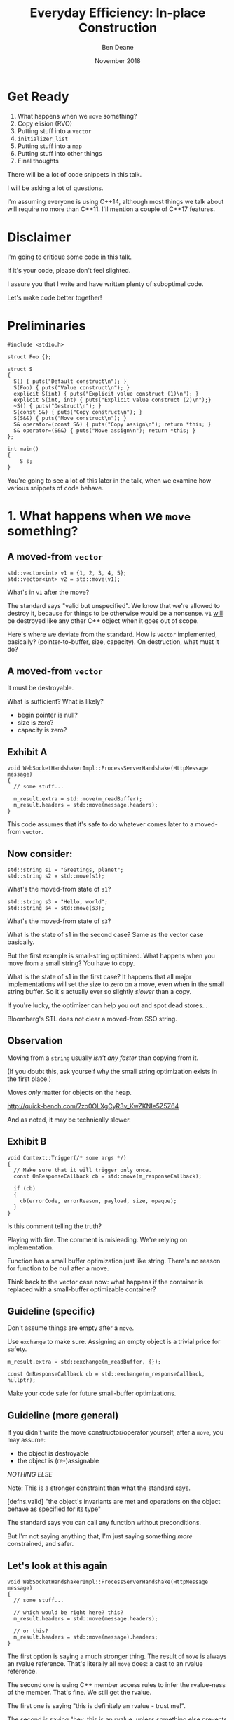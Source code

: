 #    -*- mode: org -*-
#+OPTIONS: reveal_center:t reveal_progress:t reveal_history:t reveal_control:t
#+OPTIONS: reveal_mathjax:t reveal_rolling_links:nil reveal_keyboard:t reveal_overview:t num:nil
#+OPTIONS: reveal_width:1600 reveal_height:900
#+OPTIONS: toc:nil <:nil timestamp:nil email:t reveal_slide_number:"c/t"
#+REVEAL_MARGIN: 0.1
#+REVEAL_MIN_SCALE: 0.5
#+REVEAL_MAX_SCALE: 2.5
#+REVEAL_TRANS: none
#+REVEAL_THEME: blood
#+REVEAL_HLEVEL: 1
#+REVEAL_EXTRA_CSS: ./presentation.css
#+REVEAL_ROOT: ../reveal.js/

#+TITLE: Everyday Efficiency: In-place Construction
#+AUTHOR: Ben Deane
#+EMAIL: bdeane@quantlab.com
#+DATE: November 2018

#+REVEAL_HTML: <script type="text/javascript" src="./rison.js"></script>
#+REVEAL_HTML: <script type="text/javascript" src="./presentation.js"></script>

* Title slide settings                                             :noexport:
#+BEGIN_SRC emacs-lisp
(setq org-reveal-title-slide
(concat "<h2>Everyday Efficiency:</h2><h2>In-place Construction</h2>"
"<div class='vertspace2'></div>"
"<blockquote nil><p>&quot;Make no collection of it: let him show<br>His skill is in the construction.&quot;</p>"
"<div></div><div class='author'>-- William Shakespeare, <em>Cymbeline</em></div></blockquote>"
"<div class='vertspace3'></div>"
"<h3>%a / <a href=\"http://twitter.com/ben_deane\">@ben_deane</a></h3>"
"<h4>%d</h4>"))
#+END_SRC

* Get Ready

1. What happens when we ~move~ something?
1. Copy elision (RVO)
1. Putting stuff into a ~vector~
1. ~initializer_list~
1. Putting stuff into a ~map~
1. Putting stuff into other things
1. Final thoughts

#+BEGIN_NOTES
There will be a lot of code snippets in this talk.

I will be asking a lot of questions.

I'm assuming everyone is using C++14, although most things we talk about will
require no more than C++11. I'll mention a couple of C++17 features.
#+END_NOTES

* Disclaimer

I'm going to critique some code in this talk.

If it's your code, please don't feel slighted.

I assure you that I write and have written plenty of suboptimal code.

Let's make code better together!

* Preliminaries

#+BEGIN_SRC c++
#include <stdio.h>

struct Foo {};

struct S
{
  S() { puts("Default construct\n"); }
  S(Foo) { puts("Value construct\n"); }
  explicit S(int) { puts("Explicit value construct (1)\n"); }
  explicit S(int, int) { puts("Explicit value construct (2)\n");}
  ~S() { puts("Destruct\n"); }
  S(const S&) { puts("Copy construct\n"); }
  S(S&&) { puts("Move construct\n"); }
  S& operator=(const S&) { puts("Copy assign\n"); return *this; }
  S& operator=(S&&) { puts("Move assign\n"); return *this; }
};

int main()
{
    S s;
}
#+END_SRC

#+BEGIN_NOTES
You're going to see a lot of this later in the talk, when we examine how various
snippets of code behave.
#+END_NOTES

* 1. What happens when we ~move~ something?
#+REVEAL_HTML: <div class='vertspace2'></div>
#+REVEAL_HTML: <blockquote nil><p>&quot;Mov'd! In good time! Let him that mov'd you hither<br>remove you hence.&quot;</p>
#+REVEAL_HTML: <div></div><div class='author'>-- William Shakespeare, <em>The Taming of the Shrew</em></div></blockquote>

** A moved-from ~vector~
#+BEGIN_SRC c++
std::vector<int> v1 = {1, 2, 3, 4, 5};
std::vector<int> v2 = std::move(v1);
#+END_SRC

What's in ~v1~ after the move?

#+BEGIN_NOTES
The standard says "valid but unspecified". We know that we're allowed to destroy
it, because for things to be otherwise would be a nonsense. ~v1~ _will_ be
destroyed like any other C++ object when it goes out of scope.

Here's where we deviate from the standard. How is ~vector~ implemented,
basically? (pointer-to-buffer, size, capacity). On destruction, what must it do?
#+END_NOTES

** A moved-from ~vector~
It must be destroyable.

What is sufficient? What is likely?
 - begin pointer is null?
 - size is zero?
 - capacity is zero?

** Exhibit A
#+BEGIN_SRC c++
void WebSocketHandshakerImpl::ProcessServerHandshake(HttpMessage message)
{
  // some stuff...

  m_result.extra = std::move(m_readBuffer);
  m_result.headers = std::move(message.headers);
}
#+END_SRC

This code assumes that it's safe to do whatever comes later to a moved-from ~vector~.

** Now consider:

#+BEGIN_SRC c++
std::string s1 = "Greetings, planet";
std::string s2 = std::move(s1);
#+END_SRC

What's the moved-from state of ~s1~?

#+BEGIN_SRC c++
std::string s3 = "Hello, world";
std::string s4 = std::move(s3);
#+END_SRC

What's the moved-from state of ~s3~?

#+BEGIN_NOTES
What is the state of s1 in the second case? Same as the vector case basically.

But the first example is small-string optimized. What happens when you move from
a small string? You have to copy.

What is the state of s1 in the first case? It happens that all major
implementations will set the size to zero on a move, even when in the small
string buffer. So it's actually ever so slightly /slower/ than a copy.

If you're lucky, the optimizer can help you out and spot dead stores...

Bloomberg's STL does not clear a moved-from SSO string.
#+END_NOTES

** Observation
Moving from a ~string~ usually /isn't any faster/ than copying from it.

(If you doubt this, ask yourself why the small string optimization exists in the
first place.)

Moves /only/ matter for objects on the heap.

http://quick-bench.com/7zo0OLXgCyR3v_KwZKNIe5Z5Z64

#+BEGIN_NOTES
And as noted, it may be technically slower.
#+END_NOTES

** Exhibit B
#+BEGIN_SRC c++
void Context::Trigger(/* some args */)
{
  // Make sure that it will trigger only once.
  const OnResponseCallback cb = std::move(m_responseCallback);

  if (cb)
  {
    cb(errorCode, errorReason, payload, size, opaque);
  }
}
#+END_SRC
Is this comment telling the truth?

#+BEGIN_NOTES
Playing with fire. The comment is misleading. We're relying on implementation.

Function has a small buffer optimization just like string. There's no reason for
function to be null after a move.

Think back to the vector case now: what happens if the container is replaced
with a small-buffer optimizable container?
#+END_NOTES

** Guideline (specific)
Don't assume things are empty after a ~move~.

Use ~exchange~ to make sure. Assigning an empty object is a trivial price for
safety.

#+BEGIN_SRC c++
m_result.extra = std::exchange(m_readBuffer, {});

const OnResponseCallback cb = std::exchange(m_responseCallback, nullptr);
#+END_SRC

Make your code safe for future small-buffer optimizations.

** Guideline (more general)
If you didn't write the move constructor/operator yourself, after a ~move~, you
may assume:

 - the object is destroyable
 - the object is (re-)assignable

/NOTHING ELSE/

Note: This is a stronger constraint than what the standard says.

#+BEGIN_NOTES
[defns.valid] "the object's invariants are met and operations on the object
behave as specified for its type"

The standard says you can call any function without preconditions.

But I'm not saying anything that, I'm just saying something /more/ constrained,
and safer.
#+END_NOTES

** Let's look at this again
#+BEGIN_SRC c++
void WebSocketHandshakerImpl::ProcessServerHandshake(HttpMessage message)
{
  // some stuff...

  // which would be right here? this?
  m_result.headers = std::move(message.headers);

  // or this?
  m_result.headers = std::move(message).headers;
}
#+END_SRC

#+BEGIN_NOTES
The first option is saying a much stronger thing. The result of ~move~ is always
an rvalue reference. That's literally all ~move~ does: a cast to an rvalue
reference.

The second one is using C++ member access rules to infer the rvalue-ness of the
member. That's fine. We still get the rvalue.

The first one is saying "this is definitely an rvalue - trust me!".

The second is saying "hey, this is an rvalue, unless something else prevents it".

So what would "prevent it"?
#+END_NOTES

** There may be trouble ahead
Let's say we want always want pretty much the same headers for all requests.

What if we decided to change this...
#+BEGIN_SRC c++
struct HttpMessage
{
  std::string requestLine;
  Headers headers;
};
#+END_SRC
...to this?
#+BEGIN_SRC c++
struct HttpMessage
{
  std::string requestLine;
  Headers& headers;
};
#+END_SRC

#+BEGIN_NOTES
What happens when we change ~Header~ to a reference?

The HttpMessage itself can be an rvalue, but what it's referencing isn't.
#+END_NOTES

** Guideline
Use ~std::move(obj).member~ rather than ~std::move(obj.member)~

#+BEGIN_SRC c++
// always safe, non-reference member is still an rvalue
auto x = std::move(obj).member;

// could erroneously move from an lvalue-ref!
auto x = std::move(obj.member);
#+END_SRC

#+BEGIN_NOTES
If we cast obj to an rvalue-ref, its member will also (usually) be an rvalue
ref, no problem. We aren't losing anything and we're gaining safety.
#+END_NOTES

** ~move~ safety guidelines
 - after ~std::move~, destroy or assign /only/
 - use ~std::exchange~ to move-and-clear
 - use ~std::move(obj).member~, not ~std::move(obj.member)~

#+BEGIN_NOTES
The last two points here are useful a lot of the time for writing move
constructors. You're going to be working in terms of the subobjects.
#+END_NOTES

* 2. Copy Elision
#+REVEAL_HTML: <div class='vertspace2'></div>
#+REVEAL_HTML: <blockquote nil><p>&quot;If you will, lead these graces to the grave<br>And leave the world no copy.&quot;</p>
#+REVEAL_HTML: <div></div><div class='author'>-- William Shakespeare, <em>Twelfth Night, or What You Will</em></div></blockquote>

** Copy Elision, aka RVO

What is the return value optimization?

#+BEGIN_SRC c++
string bar()
{
  string a{"Hi"};
  int b = 42;
  // ...
  return a;
}

void foo()
{
  string s{bar()};
}
#+END_SRC

#+BEGIN_NOTES
The caller sets aside space in its own stack frame for the result of the
function, and the callee constructs the result directly in that space.

bar() has two local variables.

when foo() calls bar() it "passes" the address of the stack variable s.
#+END_NOTES

** RVO in pictures: No RVO
#+REVEAL_HTML: <div class='vertspace2'></div>
[[./no-rvo1.svg]]

** RVO in pictures: No RVO
#+REVEAL_HTML: <div class='vertspace2'></div>
[[./no-rvo2.svg]]

** RVO in pictures: No RVO
#+REVEAL_HTML: <div class='vertspace2'></div>
[[./no-rvo3.svg]]

** RVO in pictures: No RVO
#+REVEAL_HTML: <div class='vertspace2'></div>
[[./no-rvo4.svg]]

** RVO in pictures: No RVO
#+REVEAL_HTML: <div class='vertspace2'></div>
[[./no-rvo5.svg]]

** RVO in pictures: RVO
#+REVEAL_HTML: <div class='vertspace2'></div>
[[./rvo1.svg]]

** RVO in pictures: RVO
#+REVEAL_HTML: <div class='vertspace2'></div>
[[./rvo2.svg]]

** RVO in pictures: RVO
#+REVEAL_HTML: <div class='vertspace2'></div>
[[./rvo3.svg]]

** RVO in pictures: RVO
#+REVEAL_HTML: <div class='vertspace2'></div>
[[./rvo4.svg]]

** RVO in pictures: RVO
#+REVEAL_HTML: <div class='vertspace2'></div>
[[./rvo5.svg]]

** When can RVO not apply?

RVO Rules: what is returned has to be either:

 - a temporary (prvalue)
 - the name of a stack variable

** When can RVO not apply?

RVO Ability: sometimes, the callee /can't/ construct the object in-place.

 - if there is no opportunity to
 - if it's not of the right type
 - if the callee doesn't know enough

#+BEGIN_NOTES
Function arguments that are passed to you already-constructed can't be RVOed on
return. But you can move them.

You have to know at construction time that you're going to be returning that
variable in order to RVO it.
#+END_NOTES

** No RVO because no opportunity

You can't RVO a variable if you didn't get the chance to construct it in the
first place.
#+BEGIN_SRC c++
std::string sad_function(std::string s)
{
  s += "No RVO for you!";
  return s;
}
#+END_SRC
But the compiler will still move it. (Since C++11)

#+BEGIN_NOTES
C++11 mandates that if you can't do the RVO, you must try to move and only copy
as a last resort.
#+END_NOTES

** No RVO because wrong type, 1

An rvalue-ref is not the same type.
#+BEGIN_SRC c++
std::string sad_function()
{
  std::string s = "No RVO for you!";
  return std::move(s);
}
#+END_SRC
Don't ~return std::move(x)~ in most cases - you will get a move when you didn't need anything!

#+BEGIN_NOTES
There are legitimate cases for returning an rvalue reference.

One of the few times when ~return std::move(x)~ is proper is when you're returning a
member variable out of a rvalue-ref-qualified member function.
#+END_NOTES

** No RVO because wrong type, 2

Factory functions can't RVO.
#+BEGIN_SRC c++
struct Base { ... };
struct Derived : Base { ... };

std::shared_ptr<Base> factory()
{
  return std::make_shared<Derived>();
}
#+END_SRC
But will still move.

#+BEGIN_NOTES
This is also true of any types that are inter-convertible.
e.g. returning a pair when the function returns a tuple, or something like that.
#+END_NOTES

** No RVO because not enough info

It has to be decidable at construction time.
#+BEGIN_SRC c++
std::string undecided_function()
{
  std::string happy = "Hooray";
  std::string sad = "Boo hoo";

  if (getHappiness() > 0.5)
    return happy;
  else
    return sad;
}

#+END_SRC
Again, return value will still be moved.

** Why is RVO important?

#+BEGIN_SRC c++
using M = std::map<std::string, int>;

M build_map()
{
  M m;
  m.insert(std::make_pair("Jenny", 8675309));
  return m;
}
#+END_SRC

#+BEGIN_NOTES
RVO is really important for performance. It's probably the single most important
optimization compilers make. Hence why it's been around for decades, even
without a standard.

If we accidentally inhibit RVO, we might also inhibit ~move~. We might get a
copy.

~move~ isn't necessarily cheap. Microsoft's node-based containers allocate in
their move constructors because they use sentinel nodes.
#+END_NOTES

** Quiz time

Wake up!

And tell me if the upcoming code snippets will activate RVO.

** Will it RVO?
#+BEGIN_SRC c++
const S will_it_rvo()
{
  return S{1};
}
#+END_SRC

#+ATTR_REVEAL: :frag (appear)
Yes.

#+BEGIN_NOTES
Yes. You're allowed to cv-qualify return types and RVO still works.

But don't do this. The compiler ignores const-qualified builtin types anyway.
#+END_NOTES

** Will it RVO?
#+BEGIN_SRC c++
S will_it_rvo(bool b)
{
  if (b)
    return S{1};
  else
    return S{0};
}
#+END_SRC

#+ATTR_REVEAL: :frag (appear)
Yes. Even in debug builds.

#+BEGIN_NOTES
Yes. This is URVO, and works pretty reliably even in debug builds.
#+END_NOTES

** Will it RVO?
#+BEGIN_SRC c++
S will_it_rvo(bool b, S s)
{
  if (b)
    s = S{1};
  return s;
}
#+END_SRC

#+ATTR_REVEAL: :frag (appear)
No (no opportunity).

#+BEGIN_NOTES
No - can't RVO a function parameter. It will move though.
#+END_NOTES

** Will it RVO?
#+BEGIN_SRC c++
S get_S() { return S{1}; }

S will_it_rvo(bool b)
{
  if (b)
    return get_S();
  return S{0};
}
#+END_SRC

#+ATTR_REVEAL: :frag (appear)
Yes (can elide multiple copies).

#+BEGIN_NOTES
Yes. This RVOs.
RVO is allowed to elide multiple copies down the callstack.
#+END_NOTES

** Will it RVO?
#+BEGIN_SRC c++
S will_it_rvo(bool b)
{
  if (b)
  {
    S s{1};
    return s;
  }
  return S{0};
}
#+END_SRC

#+ATTR_REVEAL: :frag (appear)
Yes (Clang), no (MSVC/GCC).

#+BEGIN_NOTES
There's nothing stopping it... but only Clang successfully RVO's this.
#+END_NOTES

** Will it RVO?
#+BEGIN_SRC c++
S will_it_rvo(bool b)
{
  S s{1};
  if (b)
    return s;
  return S{0};
}
#+END_SRC

#+ATTR_REVEAL: :frag (appear)
No. Possibly in future?

#+BEGIN_NOTES
We hoisted the S out of the condition.

No RVO here (a sufficiently smart compiler might be able to...)

It still moves.
#+END_NOTES

** Will it RVO?
#+BEGIN_SRC c++
S will_it_rvo(bool b)
{
  S s{1};
  return b ? s : S{0};
}
#+END_SRC

#+ATTR_REVEAL: :frag (appear)
No. (Against the rules.)

#+BEGIN_NOTES
No RVO. We're not naming a variable.
Will it still move? No.

We're not naming a variable. And it's not a prvalue - the conditional operator
produces an lvalue reference here. We have to copy.

This is perhaps a semi-common pattern that defeats RVO!
#+END_NOTES

** Will it RVO?
#+BEGIN_SRC c++
S get_S() { return S{1}; }

S will_it_rvo(bool b)
{
  return b ? get_S() : S{0};
}
#+END_SRC

#+ATTR_REVEAL: :frag (appear)
Yes. (Returning temporary.)

#+BEGIN_NOTES
This RVOs. This time the conditional operator produces a prvalue because both of
its operands are prvalues.
#+END_NOTES

** Will it RVO?
#+BEGIN_SRC c++
S will_it_rvo()
{
  S s{1};
  s = S{2};
  return s;
}
#+END_SRC

#+ATTR_REVEAL: :frag (appear)
Yes.

#+BEGIN_NOTES
Yep. Plain NRVO.
#+END_NOTES

** Will it RVO?
#+BEGIN_SRC c++
S will_it_rvo()
{
  S s{1};
  return (s);
}
#+END_SRC

#+ATTR_REVEAL: :frag (appear)
Yes.
#+ATTR_REVEAL: :frag (appear)
[[http://eel.is/c++draft/class.copy.elision#3.1][class.copy.elision \S 3.1]]

#+BEGIN_NOTES
The standard explicitly allows this -- (possibly parenthesized) /id-expression/.

However... there seems to be a bug in GCC where it doesn't RVO this. MSVC does
and Clang does.

Technically GCC is still adhering to the standard, because it's not required to
RVO. It does in C++11 mode, just not in C++14 or C++17 mode.
#+END_NOTES

** Exhibit C

#+BEGIN_SRC c++
unsigned long long Time() const override
{
  auto ts = std::get<1>(std::move(Base::metrics_->GetDataPointAndTime()));
  return ts;
}
#+END_SRC

Superfluous (potentially dangerous?) call to ~std::move~.

NRVO is not guaranteed in debug mode. Better:

#+BEGIN_SRC c++
unsigned long long Time() const override
{
  return std::get<1>(Base::metrics_->GetDataPointAndTime());
}
#+END_SRC

#+BEGIN_NOTES
Just an integral type here, so no big deal. But if it gets changed, or this
pattern gets copied...
#+END_NOTES

** Guidelines for RVO-friendliness

 - don't const-qualify returned value types
 - almost never return ~std::move(x)~
 - return temporaries where you can
 - when you return named things, avoid conditions
 - don't parenthesize return expressions

#+BEGIN_NOTES
First point does not affect RVO but is generally useless.

Returning ~std::move(x)~ is only for ref-qualified accessors.

URVO is easier for the compiler than NRVO. You are likely to get URVO in debug
builds.

Beware of the conditional operator.
#+END_NOTES

* 3. Putting stuff into a ~vector~
Should you use ~push_back~ or should you use ~emplace_back~?

How should you use them?

#+REVEAL_HTML: <div class='vertspace2'></div>
#+REVEAL_HTML: <blockquote nil><p>&quot;Didst thou not say, when I did push thee back --<br>Which was when I perceived thee -- that thou camest<br>From good descending?&quot;</p>
#+REVEAL_HTML: <div></div><div class='author'>-- William Shakespeare, <em>Pericles</em></div></blockquote>

** ~push_back~ and ~emplace_back~

#+BEGIN_SRC c++
void push_back(const T& x);
void push_back(T&& x);

template <class... Args>
reference emplace_back(Args&&... args);
#+END_SRC

#+BEGIN_NOTES
Until C++17, ~emplace_back~ returns ~void~.
#+END_NOTES

** Example 1

What's the difference here?

#+BEGIN_SRC c++
std::vector<std::string> v;
std::string s;
// ...

v.push_back(std::move(s));
v.emplace_back(std::move(s));
#+END_SRC

#+BEGIN_NOTES
There is no difference.
#+END_NOTES

** Example 1.1

What's the difference here?

#+BEGIN_SRC c++
std::vector<std::string> v;
std::string s;

v.push_back(std::move(s));
std::string& last_s = v.emplace_back(std::move(s));
#+END_SRC

#+BEGIN_NOTES
If we want to capture a reference to the thing that was pushed, we can use
~emplace_back~.
#+END_NOTES

** Example 2

What's the difference here?

#+BEGIN_SRC c++
std::vector<std::string> v;
const char* s = "Hello";

v.push_back(s);
v.emplace_back(s);
#+END_SRC

#+BEGIN_NOTES
~push_back~ constructs a temporary then moves it.

~emplace_back~ constructs directly in place.

Remember, for string, a move is usually as expensive as a copy.
#+END_NOTES

** Example 2.1

Default in-place construct.

#+BEGIN_SRC c++
std::vector<S> v;

// first default-construct in the vector
S& s = v.emplace_back();

// now mutate s
// ...
#+END_SRC

~emplace_back~ takes a parameter pack. Parameter packs can be empty.

#+BEGIN_NOTES
~emplace_back~ is especially useful for this use case.
#+END_NOTES

** Example 3

In-place construct with ~explicit~ constructor.

#+BEGIN_SRC c++
// recall: S has an explicit constructor from int
std::vector<S> v;

// push_back can't do explicit construction
v.push_back(1);  // compiler error!

// explicit construction is no problem for emplace_back
S& s = v.emplace_back(1);
#+END_SRC

~emplace_back~ does perfect forwarding. It can call ~explicit~ constructors.

#+BEGIN_NOTES
~emplace_back~ is especially useful for this use case.
#+END_NOTES

** Example: copy
Recall: our ~S~ class has a constructor from ~Foo~, and an ~explicit~ constructor
from ~int~.

#+BEGIN_SRC c++
std::vector<S> v;
std::array<Foo, 3> a = { Foo{}, Foo{}, Foo{} };
v.reserve(a.size());

std::copy(a.cbegin(), a.cend(), std::back_inserter(v));
#+END_SRC

What does ~back_insert_iterator~ do here?

#+BEGIN_NOTES
For each element, we construct an ~S~ (from the ~Foo~) and then we move it into
the ~vector~.
#+END_NOTES

** Example: copy
What if we have an ~array~ of ~int~?

#+BEGIN_SRC c++
std::vector<S> v;
std::array a = { 1,2,3,4,5 };
v.reserve(a.size());

std::copy(a.cbegin(), a.cend(), std::back_inserter(v));
#+END_SRC

#+ATTR_REVEAL: :frag (appear)
Oops. The compiler is angry at us.

#+BEGIN_NOTES
~back_insert_iterator~ calls ~push_back~ - it can't call our explicit
constructor.
#+END_NOTES

** Example: copy?
OK, no problem, right?

#+BEGIN_SRC c++
std::vector<S> v;
std::array a = { 1,2,3,4,5 };
v.reserve(a.size());

std::transform(a.cbegin(), a.cend(), std::back_inserter(v),
               [] (int i) { return S{i}; });
#+END_SRC

#+BEGIN_NOTES
For each element, we construct an ~S~ (from the ~int~) and then we move it into
the ~vector~. No extra cost over the first solution, because the ~return~ from the
lambda RVOs.

But what we actually want to do is construct in place.
#+END_NOTES

** ~back_emplacer~
#+BEGIN_SRC c++
template <typename Container>
struct back_emplace_iterator
{
  explicit back_emplace_iterator(Container& c) : c(&c) {}

  back_emplace_iterator& operator++() { return *this; }
  back_emplace_iterator& operator*() { return *this; }

  template <typename Arg>
  back_emplace_iterator& operator=(Arg&& arg) {
    c->emplace_back(std::forward<Arg>(arg));
    return *this;
  }

private:
  Container* c;
};
#+END_SRC

** ~back_emplacer~
#+BEGIN_SRC c++
// pre-CTAD maker function

template <typename Container>
auto back_emplacer(Container& c)
{
  return back_emplace_iterator<Container>(c);
}
#+END_SRC

** ~back_emplacer~
What if we have an ~array~ of ~int~?

#+BEGIN_SRC c++
std::vector<S> v;
std::array a = { 1,2,3,4,5 };
v.reserve(a.size());

std::copy(a.cbegin(), a.cend(), back_emplacer(v));
#+END_SRC

** Exhibit D
#+BEGIN_SRC c++
std::vector<std::string_view> tokens;
// ...
std::string_view token = /* stuff */;
tokens.emplace_back(std::move(token));
#+END_SRC

#+BEGIN_NOTES
A few things here:
 - ~string_view~ is a pointer + length. recommendation is to pass by value;
   ~move~ gains nothing anyway.
 - ~push_back~ works with rvalues just fine - ~emplace_back~ gains nothing here.
 - if you want to, you should pass ~/* stuff */~ directly to ~emplace_back~.
#+END_NOTES

** Exhibit E

#+BEGIN_SRC c++
context->m_result->m_headers.emplace_back(std::string(headerData, numBytes));
#+END_SRC

A superfluous move! Better:

#+BEGIN_SRC c++
context->m_result->m_headers.emplace_back(headerData, numBytes);
#+END_SRC

Don't explicitly call a constructor with ~emplace_back~.

#+BEGIN_NOTES
And remember, likely a superfluous copy if the string is small-buffer-optimized.
#+END_NOTES

** ~vector~ of ~pair~ = ~map~
Sometimes, we use a  sorted ~vector~ of ~pair~ as a replacement for ~map~.

What do you do if part of your ~pair~ has a multi-argument constructor?

#+BEGIN_SRC c++
struct Foo { Foo(int, std::string, double); };

std::vector<std::pair<int, Foo>> v;

// this is very common!
v.push_back(std::make_pair(1, Foo{42, "hello", 3.14}));

// this is no better
v.emplace_back(std::make_pair(1, Foo{42, "hello", 3.14}));

// how can we do better?
v.emplace_back( /* what here? */ );
#+END_SRC

** ~piecewise_construct~ to the rescue!

~pair~ has a constructor that will handle your multi-argument constructor.

#+BEGIN_SRC c++
template <class... Args1, class... Args2>
pair(piecewise_construct_t,
     tuple<Args1...> first_args,
     tuple<Args2...> second_args);

template <class... Types>
constexpr tuple<Types&&...> forward_as_tuple(Types&&... args) noexcept;
#+END_SRC

~piecewise_construct_t~ is a tag type.

** Using ~piecewise_construct~
#+BEGIN_SRC c++
struct Foo { Foo(int, std::string, double); };

std::vector<std::pair<int, Foo>> v;

// instead of this...
v.push_back(std::make_pair(1, Foo{42, "hello", 3.14}));

// ...we can do this
v.emplace_back(
  std::piecewise_construct,
  std::forward_as_tuple(1),                   // args to int "constructor"
  std::forward_as_tuple(42, "hello", 3.14))); // args to Foo constructor
#+END_SRC
Perfect forwarding and in-place construction.

** Recommendations
 - ~push_back~ is perfectly fine for rvalues
 - use ~emplace_back~ only when you need its powers
   - in-place construction (including nullary construction)
   - a reference to what's added (C++17)
 - never pass an explicit temporary to ~emplace_back~
 - try to construct in place when you can
 - use ~piecewise_construct~ / ~forward_as_tuple~ to forward args through ~pair~

* 4. ~initializer_list~

#+REVEAL_HTML: <div class='vertspace2'></div>
#+REVEAL_HTML: <blockquote nil><p>&quot;I fear these stubborn lines lack power to move.&quot;</p>
#+REVEAL_HTML: <div></div><div class='author'>-- William Shakespeare, <em>Love's Labours Lost</em></div></blockquote>

** What is ~initializer_list~?
When you write:
#+BEGIN_SRC c++
std::vector<int> v{ 1,2,3 };
#+END_SRC
It's as if you wrote:
#+BEGIN_SRC c++
const int a[] = { 1,2,3 };
std::vector<int> v = std::initializer_list<int>(a, a+3);
#+END_SRC

#+BEGIN_NOTES
Notice: the backing array is ~const~.
#+END_NOTES

** ~initializer_list~ has ~const~ storage, 1
#+BEGIN_SRC c++
template <int... Is>
auto f() ()
{
  return std::initializer_list<int>{ Is... };
}

void foo() {
  for (int i: {1,2,3})
    cout << i << '\n';
}

void bar() {
  for (int i: f<1,2,3>())
    cout << i << '\n';
}
#+END_SRC

#+BEGIN_NOTES
This is nasty, because it could work on one compiler and you wouldn't notice it.

The compiler probably won't warn for this.

~initializer_list~ is a "view" type like ~string_view~ and doesn't own its
contents.
#+END_NOTES

** ~initializer_list~ has ~const~ storage, 2
#+BEGIN_SRC c++
unique_ptr<int> v = { make_unique<int>(1), make_unique<int>(2) };
#+END_SRC
That also means ~move~ can't work.
#+BEGIN_SRC c++
const std::unique_ptr<int> a[] = { std::make_unique<int>(1),
                                   std::make_unique<int>(2) };
std::vector<std::unique_ptr<int>> v =
  std::initializer_list<std::unique_ptr<int>>(a, a+3);
#+END_SRC

#+BEGIN_NOTES
You can't move from an ~initializer_list~ - this won't compile.
#+END_NOTES

** But they're so convenient!
I'd much rather write:

#+BEGIN_SRC c++
std::vector<S> v = { S{1}, S{2}, S{3} };
#+END_SRC
(3 constructs, 3 copies, 3 destructs)

Than:
#+BEGIN_SRC c++
std::vector<S> v;
v.reserve(3);
v.emplace_back(1);
v.emplace_back(2);
v.emplace_back(3);
#+END_SRC
(3 constructs)

#+BEGIN_NOTES
The first version is probably OK for builtin primitive types.

It's way worse than the second version for types with more than trivial
construction.
#+END_NOTES

** We can make it a little better...

#+BEGIN_SRC c++
std::vector<S> v = { S{1}, S{2}, S{3} };
#+END_SRC
(3 constructs, 3 copies, 3 destructs)

#+BEGIN_SRC c++
S a[3] = { S{1}, S{2}, S{3} };
std::vector<S> v(std::make_move_iterator(std::begin(a)),
                 std::make_move_iterator(std::end(a)));
#+END_SRC
(3 constructs, 3 moves, 3 destructs)

** What we really need...

Is an in-place constructor for ~vector~. (For everything?)

#+BEGIN_SRC c++
template <class... Args>
explicit vector(in_place_t, Args&&... args);
#+END_SRC

Future (?) proposal by Simon Brand.

https://wg21.tartanllama.xyz/initializer_list

** Exhibit F
#+BEGIN_SRC c++
std::unordered_set<std::string> kKeywords = {
	"alignas", "alignof", "and", "and_eq", "asm", "auto", "bitand", "bitor",
	"bool", "break", "case", "catch", "char", "class", "compl", "const",
	"constexpr", "const_cast", "continue", "decltype", "default", "delete", "do",
	"double", "dynamic_cast", "else", "enum", "explicit", "extern", "false",
	"float", "for", "friend", "goto", "if", "inline", "int", "long", "mutable",
	"namespace", "new", "noexcept", "not", "not_eq", "NULL", "operator", "or",
	"or_eq", "private", "protected", "public", "register", "reinterpret_cast",
	"return", "short", "signed", "sizeof", "static", "static_assert",
	"static_cast", "struct", "switch", "template", "this", "thread_local",
	"throw", "true", "try", "typedef", "typeid", "typename", "union", "unsigned",
	"using", "virtual", "void", "volatile", "wchar_t", "while", "xor", "xor_eq"
};
#+END_SRC

** Caveat Constructor

~std::string~ is an interesting case here. We intuit/are taught:

#+REVEAL_HTML: <blockquote nil><p>Delay construction, allocation, etc. as late as possible.</p></blockquote>

But that might hurt us with ~std::string~.

[[https://www.youtube.com/watch?v=sSlmmZMFsXQ]["Initializer Lists are Broken, Let's Fix Them"]] -- Jason Turner, C++Now 2018

** Surprising: ~string~ vs ~const char*~

SBO-strings
http://quick-bench.com/5dPSX8rx-R8_BIUYbYOp6DcqhAc

Non SBO-strings 1:
http://quick-bench.com/mr6ZIQ8Jy0ghe1scBcTznYF2s5w

Non SBO-strings 2:
http://quick-bench.com/vzlG11LwZN-uMAKdK8X1XgRuaWs

#+BEGIN_NOTES
Two things mess with our mental model for strings. First - the small buffer
optimization. As previously mentioned, it makes copy the same cost as move.

Second - we often make strings from string literals. What's the type of a string
literal at declaration? Array of char. What's the type of it when you pass it to
a function? It decays to pointer to char.

So, if a string isn't small-buffer optimized, move is cheap. And if we're
constructing it from a string literal, the compiler knows the size. If we let it
decay to a char*, we're going to call strlen at some point.
#+END_NOTES

** Recommendations

 - use ~initializer_list~ only for literal types
 - consider using ~array~ and manually moving
 - probably don't use ~initializer_list~ for anything that'll get run more than
   once
 - wait for an ~in_place_t~ constructor on ~vector~ ?
 - watch Jason's talk

#+BEGIN_NOTES
I'm not sure what to recommend. Really the first point.
#+END_NOTES

* 5. Putting stuff into a ~map~

(or other associative container)

It's a bit complicated.

#+REVEAL_HTML: <div class='vertspace2'></div>
#+REVEAL_HTML: <blockquote nil><p>&quot;A plague upon it! I have forgot the map.&quot;</p>
#+REVEAL_HTML: <div></div><div class='author'>-- William Shakespeare, <em>Henry IV, Part I</em></div></blockquote>

#+BEGIN_NOTES
When I say ~map~, I mean ~map~, ~unordered_map~, ~multimap~, ~unordered_multimap~,
etc, and also the various flavours of ~set~.

Note: the ~value_type~ of a ~map~ is ~pair<const K, V>~. Confusingly, if we want
to refer to just the value in the map and not the key, it's called the
~mapped_type~.
#+END_NOTES

** ~initializer_list~ with ~map~

It's perfectly possible to initialize a map with an ~initializer_list~.
#+BEGIN_SRC c++
// recall S has an implicit constructor from Foo

using M = std::map<int, S>;
M m { {0, Foo{}} }; // how many constructs/copies/moves?
#+END_SRC

Use aggregate initialization with ~pair~.

Is this good?

#+BEGIN_NOTES
Same as the ~vector~ init case basically. ~initializer_list~ still suffers from
the same problems.

You can't use explicit constructors easily here.

If you have explicit constructors you might need to explicitly call out the type
 of pair; it's not going to make a lot of difference.
#+END_NOTES

** Alternative: templatery

https://gist.github.com/elbeno/609e929ef6898f09e96a#file-for_each_args-cpp-L55
#+BEGIN_SRC c++
// call an N-ary function on each lot of N args passed in
template <size_t N, typename F, typename... Ts>
void for_each_n_args(F&& f, Ts&&... ts);
#+END_SRC

#+BEGIN_SRC c++
using M = std::map<int, S>;
M m;
for_each_n_args<2>(
  [&] (auto&& k, auto&& v) {
      m.emplace(forward<decltype(k)>(k),
                forward<decltype(v)>(v)); },
  0, 1); // we can call explicit constructor
#+END_SRC

If you know the types, you can probably write the lambda in a less ugly way.

#+BEGIN_NOTES
~for_each_n_args~ is a function template that perfectly-forwards its arguments
in groups of N to the function you give it.

Everything here gets constructed in place. No moves or copies.

This lambda deals with single-argument constructors for value. But...
#+END_NOTES

** Alternative: multi-arg templatery

#+BEGIN_SRC c++
using M = std::map<int, S>;
M m;
for_each_n_args<3>(
  [&] (auto&& k, auto&&... v) {
      m.emplace(
        std::piecewise_construct,
        std::forward_as_tuple(std::forward<decltype(k)>(k)),
        std::forward_as_tuple(std::forward<decltype(v)>(v)...); },
  0, 1, 2); // explicit multi-arg value constructor
#+END_SRC

Everything constructed in place.

#+BEGIN_NOTES
Here we are calling S's two-arg constructor.

~for_each_n_args~ also works with vector (including vector-of-pair) as an
alternative to ~initializer_list~

There are some issues with calling ~explicit~ constructors... it depends on the
compiler/library. It is supposed to work.
#+END_NOTES

** Enough about initializing

How about putting things into an existing ~map~?

** The Easy Way: ~operator[]~

#+BEGIN_SRC c++
// recall S has an implicit constructor from Foo
// but an explicit constructor from int

using M = std::map<int, S>;
M m;
m[0] = S{1};
m[1] = Foo{};
#+END_SRC

How many constructs/moves/copies?

#+BEGIN_NOTES
These each have a construct, a default construct, and a move.

The advantage of this is that when you know the element is there already, it's
fine. You just get a lookup and an assign.

But if the element isn't there, you never get a copy construct or a move
construct here.

You always get an assign! Because you always get a default construct if the
element isn't there.

In fact this is the only function on map that requires your mapped_type to have
a default constructor! It's fine to use objects without default constructors in
a map, if you never use this function. And that can be a significant thing.
#+END_NOTES

** The Other Easy Way: ~insert~

#+BEGIN_SRC c++
// recall S has an implicit constructor from Foo
// but an explicit constructor from int

using M = std::map<int, S>;
M m;

// pair<iterator,bool> insert(value_type&& value);

// template <class T1, class T2>
// pair<V1,V2> make_pair(T1&& t, T2&& u);

// alternatives:
m.insert(std::make_pair(0, S{1}));
m.insert(std::pair<int, S&&>(0, S{1}));
m.insert(std::make_pair(0, 1));
#+END_SRC

How many constructs/moves/copies?

#+BEGIN_NOTES

The first line here creates an S, moves it into pair<int, S>, then moves the
pair into the map.

Remember that make_pair deduces the type of its arguments. And V1 and V2 here
are the decayed types of T1 and T2.

The second line forces a pair of type <int, S&&>, so you get one move after the
initial construct.

The third line makes a pair<int, int> then uses that pair to construct a pair of
<int, S> in the map.
#+END_NOTES

** ~emplace~

Enter the /wonderful C++11 panacea/ that is move semantics.

#+BEGIN_SRC c++
// recall S has an implicit constructor from Foo
// but an explicit constructor from int

using M = std::map<int, S>;
M m;

// template <class... Args>
// pair<iterator,bool> emplace(Args&&... args);

// this was 2 moves
// m.insert(make_pair(0, S{1}));

// much better, right?
m.emplace(std::make_pair(0, S{1}));
#+END_SRC

You guessed it...

#+BEGIN_NOTES
Don't do this. It is /exactly/ the same as ~insert~ here. Two moves.
#+END_NOTES

** ~emplace~, better usage

#+BEGIN_SRC c++
// recall S has an implicit constructor from Foo
// but an explicit constructor from int

using M = std::map<int, S>;
M m;

// template <class... Args>
// pair<iterator,bool> emplace(Args&&... args);

m.emplace(0, 1); // no moves, just a construct
#+END_SRC

#+BEGIN_NOTES
Again, the point of ~emplace~ is in-place construction.

It doesn't help you over ~insert~ if you just pass rvalues. ~insert~ works just
fine with rvalues.
#+END_NOTES

** ~emplace~ problem

What do we do when we want to default-construct the value?

#+BEGIN_SRC c++
using M = std::map<int, S>;
M m;
m.emplace(0); // default construct S please!
#+END_SRC

#+ATTR_REVEAL: :frag (appear)
/error 2665: ~std::pair<const _Kty,_Ty>::pair~: none of the 2 overloads could
convert all the argument types/

#+BEGIN_NOTES
Here's a problem: how can we tell ~emplace~ to zero-arg construct the value when
we can't syntactically pass "zero arguments" in the place of an argument.

We don't want to default-construct an S explicitly here and move it in.

We could use ~operator[]~ but that would be weird. I don't like expression
statements and I would probably write ~operator[]~ with nodiscard.

Remember the ~value_type~ of the ~map~ is a ~pair~ - that's what ~emplace~ is
trying to construct.
#+END_NOTES

** ~emplace~ with zero-arg constructor

Our old friend ~piecewise_construct~ can help.

#+BEGIN_SRC c++
using M = std::map<int, S>;
M m;
m.emplace(std::piecewise_construct,
          std::forward_as_tuple(0),
          std::forward_as_tuple()); // default construct S please!
#+END_SRC

Tuples are allowed to be empty!

Yes, we can also use this for more-than-one-arg constructors.

#+BEGIN_NOTES
Here's the piecewise constructor on ~pair~ again.
#+END_NOTES

** Exhibit G

#+BEGIN_SRC c++
// explicit ClientIdRecord(
//  const string& clientId, const ProcessId& clientProc, const ProcessId& serverProc);

using Storage = std::unordered_set<ClientIdRecord>;
Storage m_storage;
m_storage.emplace(inClientId, clientProc, serverProc);
#+END_SRC

Perfectly fine as far as ~emplace~ usage.

Then we want to change the ~unordered_set~ to an ~unordered_map~.

#+BEGIN_NOTES
ClientIdRecord has a 3-argument constructor.

~inClientId~ is a string.

One in-place construct. This is fine.
#+END_NOTES

** Exhibit G

#+BEGIN_SRC c++
// explicit ClientIdRecord(
//  const string& clientId, const ProcessId& clientProc, const ProcessId& serverProc);

using Storage = std::unordered_map<std::string, ClientIdRecord>;
Storage m_storage;
m_storage.emplace(
  std::make_pair(inClientId,
                 ClientIdRecord(inClientId, clientProc, serverProc)));
#+END_SRC

Is this optimal?

#+BEGIN_NOTES
2 extra moves here.

How do we do better?
#+END_NOTES

** Exhibit G

#+BEGIN_SRC c++
using Storage = std::unordered_map<std::string, ClientIdRecord>;
Storage m_storage;
m_storage.emplace(std::piecewise_construct,
                  std::forward_as_tuple(inClientId),
                  std::forward_as_tuple(inClientId, clientProc, serverProc));
#+END_SRC

Use ~piecewise_construct~ again.

** ~emplace~ problem 2

What do you do if you want to ~emplace~ the result of a function call?

#+BEGIN_SRC c++
S get_S() { return S{1}; }
#+END_SRC

#+BEGIN_SRC c++
using M = std::map<int, S>;
M m;
m.emplace(0, get_S());
#+END_SRC

How can we avoid the move?

Is it possible to in-place construct here?

** In-place construct a function call result

We can't avoid evaluating the function call before calling ~emplace~.

But, we can control when the result of the function call becomes an ~S~.

** In-place construct a function call result

#+BEGIN_SRC c++
template <typename F>
struct with_result_of_t
{
  using T = std::result_of_t<F()>;
  explicit with_result_of_t(F f) : f(std::move(f)) {}
  operator T() { return f(); }

private:
  F f;
};

// prior to CTAD
template <typename F>
inline auto with_result_of(F&& f) {
  return with_result_of_t<F>(std::forward<F>(f));
}
#+END_SRC

#+BEGIN_NOTES
Capture the function and call it only at the point that we want to convert the
result to an ~S~.

~invoke_result_t~ is C++17 - before that you can use ~result_of_t~.
#+END_NOTES

** ~emplace~ problem 2

#+BEGIN_SRC c++
S get_S() { return S{1}; }

using M = std::map<int, S>;
M m;
m.emplace(0, with_result_of([] { return get_S(); }));

// m.emplace(0, with_result_of(get_S));
#+END_SRC

Compilers are really good at optimizing single-use lambdas.

#+BEGIN_NOTES
You would think the second line here would work just as well. But VC++
doesn't manage to elide the move.
#+END_NOTES

** C++17: ~insert_or_assign~

Of course, ~insert~ / ~emplace~ and ~operator[]~ actually do different things.

What do you do if you want to insert, or assign if the element is already there?

#+BEGIN_SRC c++
template <class M>
pair<iterator, bool> insert_or_assign(const key_type& k, M&& obj);

template <class M>
pair<iterator, bool> insert_or_assign(key_type&& k, M&& obj);
#+END_SRC

Introduced with C++17.

#+BEGIN_NOTES
~insert_or_assign~ doesn't need default construction (unlike ~operator[]~).

~insert_or_assign~ was introduced with C++17. Can be written as a free function,
but difficult/impossible to make as efficient as map can as a member function.
#+END_NOTES

** C++17: ~insert_or_assign~

Yet another slightly different interface...

#+BEGIN_SRC c++
using M = std::map<int, S>;
M m;
m.insert_or_assign(0, Foo{}); // implicit construction - fine

// m.insert_or_assign(1, 1);  // explicit construction - error!
m.insert_or_assign(1, with_result_of([]{ return S{1}; })); // RVO
#+END_SRC

#+BEGIN_NOTES
Unfortunately there is no ~emplace_or_assign~. (In the assign case presumably
could not avoid making a temporary to assign). But you can use the same
~with_result_of~ technique with ~insert_or_assign~.
#+END_NOTES

** Exhibit H

#+BEGIN_SRC c++
template <typename K, typename V>
typename LRUCache<K, V>::EntryPtr LRUCache<K, V>::Insert(const K& key, V value)
{
  // Is the key already present?
  if (m_entries.find(key) != m_entries.end()) return nullptr;

  // Is the cache full?
  if (m_entries.size() == m_capacity) Evict(1);

  // Insert the new value.
  EntryPtr e = std::make_shared<Entry>(key, std::move(value));
  Append(e.get());
  m_entries[key] = e;

  return e;
}
#+END_SRC

#+BEGIN_NOTES
Given everything we've learned, let's critique this code.

We can see that it's inserting a KV pair into a cache with a least-recently-used
eviction strategy. There is a map that owns a shared_ptr, and that shared_ptr is
also weakly-referenced from a deque (see Append call)?

+ use pass-by-value to simplify handling
+ use ~make_shared~

- use ~operator[]~ - default construct shared_ptr + assign
- extra shared_ptr ref
#+END_NOTES

** Exhibit H

#+BEGIN_SRC c++
// Insert the new value.
decltype(m_entries.begin()) it;
std::tie(it, std::ignore) =
  m_entries.emplace(key, std::make_shared<Entry>(key, std::move(value)));
Append(it->second.get());

return it->second;
#+END_SRC

#+BEGIN_NOTES
+ m_entries can still be any associative container (no loss of generality)
+ save 2 shared_ptr reference updates (plus check on assign of the default-constructed one)

We could use with_result_of here to construct the shared_ptr directly in place.
#+END_NOTES

** Recommendations

Yes, C++ is complicated.

 - Initialization: consider ~for_each_n_args~
 - You can use ~insert~ with ~make_pair~ and implicit construction
   - But don't use call-site explicit construction
 - Use ~emplace~ but beware of explicit construction
 - Use ~piecewise_construct~ for other than single-arg construction
 - Try to avoid ~operator[]~
 - Adopt ~insert_or_assign~ when it's available
 - Consider ~with_result_of~

* 6. Putting stuff into other things

Like ~optional~, ~variant~, ~any~.

#+REVEAL_HTML: <div class='vertspace2'></div>
#+REVEAL_HTML: <blockquote nil><p>&quot;There's more depends on this than on the value.&quot;</p>
#+REVEAL_HTML: <div></div><div class='author'>-- William Shakespeare, <em>The Merchant of Venice</em></div></blockquote>

** ~optional~ and friends

#+BEGIN_SRC c++
template <class... Args>
constexpr explicit optional(in_place_t, Args&&... args);

template <class T, class... Args>
constexpr explicit variant(in_place_type_t<T>, Args&&... args);
template <size_t I, class... Args>
constexpr explicit variant(in_place_index_t<I>, Args&&... args);

template <class ValueType, class... Args>
explicit any(in_place_type_t<ValueType>, Args&&... args);
#+END_SRC

#+BEGIN_NOTES
All these new vocabulary types have constructors that take ~in_place~ tag
arguments. They work similarly to ~piecewise_construct~ but they're only
constructing one thing.
#+END_NOTES

** ~optional~ construction

implicit constructor
#+BEGIN_SRC c++
std::optional<S> opt = Foo{};
#+END_SRC

~explicit~ constructor (naive method)
#+BEGIN_SRC c++
std::optional<S> opt = S{1};
#+END_SRC

~explicit~ constructor (in-place method)
#+BEGIN_SRC c++
std::optional<S> opt(std::in_place, 1);
#+END_SRC

#+BEGIN_NOTES
In the first case, it's fine: just one in-place construct.

In the second case, we have an ~explicit~ constructor. So if we use this style,
we get a construct and a move.

The third case is the way to go for in-place construction. It can also be used
with an implicit constructor of course.
#+END_NOTES

** ~optional~ assignment

implicit constructor
#+BEGIN_SRC c++
std::optional<S> opt;
opt = Foo{};
#+END_SRC

~explicit~ constructor (naive method)
#+BEGIN_SRC c++
std::optional<S> opt;
opt = S{1};
#+END_SRC

~explicit~ constructor (in-place method)
#+BEGIN_SRC c++
std::optional<S> opt;
opt.emplace(1);
#+END_SRC

#+BEGIN_NOTES
Similar story here.
#+END_NOTES

** ~optional~ recommendations

 - use the ~in_place_t~ constructor
 - avoid ~explicit~ construction
 - use ~emplace~ for assignment

#+BEGIN_SRC c++
std::optional<S> opt(std::in_place, 1);
opt.emplace(2);
#+END_SRC

#+BEGIN_NOTES
You'll never go wrong with these.

Again we could use the with_result_of to in-place construct the result of a
function call.
#+END_NOTES

** ~variant~ construction

implicit constructor
#+BEGIN_SRC c++
std::variant<int, S> v = Foo{};
#+END_SRC

~explicit~ constructor (naive method)
#+BEGIN_SRC c++
std::variant<int, S> v = S{1};
#+END_SRC

~explicit~ constructor (oops method)
#+BEGIN_SRC c++
std::variant<int, S> v = 1;
#+END_SRC

#+BEGIN_NOTES
Similar story as ~optional~.

But there is the potential for a bug with the ~explicit~ constructor. What makes
this somewhat likely is that it might be the case that someone makes a
constructor explicit later on.
#+END_NOTES

** ~variant~ construction

Recommendation: use either of these two constructions.

#+BEGIN_SRC c++
std::variant<int, S> v(std::in_place_type<S>, 1);
#+END_SRC

#+BEGIN_SRC c++
std::variant<int, S> v(std::in_place_index<1>, 1);
#+END_SRC

#+BEGIN_NOTES
I would generally prefer the first except in cases where the same type occurs in
multiple places in the ~variant~, which is relatively rarer.
#+END_NOTES

** ~variant~ assignment

Similar story to construction.

#+BEGIN_SRC c++
std::variant<int, S> v;

v = Foo{}; // fine
v = S{1};  // constructs a temporary
v = 1;     // oops
#+END_SRC

** ~variant~ danger!

Implicitly-typed ~variant~ construction/assignment can be dangerous.

#+BEGIN_SRC c++
int main() {
  std::variant<bool, std::string> v = "Hello";
  std::cout << "index is " << v.index() << '\n';
}
#+END_SRC

What does this output?

#+BEGIN_NOTES
Avoid implicit type conversions. They're dangerous. The first possible one will apply.
#+END_NOTES

** Safe, efficient ~variant~ assignment

#+BEGIN_SRC c++
std::variant<int, S> v;
// template <class T, class... Args>
// T& emplace(Args&&... args);
v.emplace<S>(1);  // S{1}
#+END_SRC

#+BEGIN_SRC c++
std::variant<int, S> v;
// template <size_t I, class... Args>
// variant_alternative_t<I, variant>& emplace(Args&&... args);
v.emplace<1>(1);  // S{1}
#+END_SRC

** ~variant~ recommendations

 - always be explicit about types
 - use ~in_place_type~ or ~in_place_index~ constructors
 - use ~emplace<T>~ or ~emplace<I>~
 - avoid ~operator=~ (except actual ~variant~-to-~variant~)

#+BEGIN_NOTES
Obviously ~operator=~ is used implicitly by the compiler.
#+END_NOTES

* 7. Final Guidelines and Recommendations

#+REVEAL_HTML: <div class='vertspace2'></div>
#+REVEAL_HTML: <blockquote nil><p>&quot;Share the advice betwixt you; if both gain all,<br>The gift doth stretch itself as 'tis receiv'd,<br>And is enough for both.&quot;</p>
#+REVEAL_HTML: <div></div><div class='author'>-- William Shakespeare, <em>All's Well That Ends Well</em></div></blockquote>

** Recommendations

Think about copies and moves.

Moves aren't free, and may not be cheap.

Usually, in-place construction is preferable. And it is nearly always possible.

Know how RVO works, and check that the compiler is doing it when you think it is.

Beware ~initializer_list~.

Feel free to ping me with any questions, any time.
